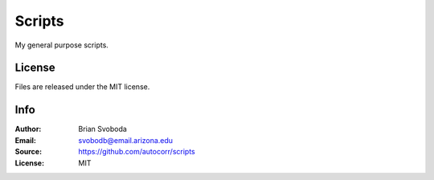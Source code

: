Scripts
=======
My general purpose scripts.

License
-------
Files are released under the MIT license.

Info
----
:Author: Brian Svoboda
:Email: svobodb@email.arizona.edu
:Source: https://github.com/autocorr/scripts
:License: MIT
